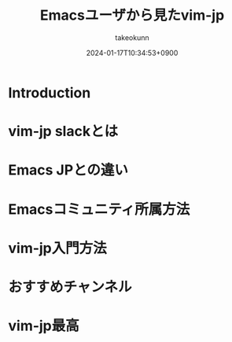 :PROPERTIES:
:ID:       7B19919E-28C6-4A0A-978F-E2D73D06B7EB
:END:
#+TITLE: Emacsユーザから見たvim-jp
#+AUTHOR: takeokunn
#+DESCRIPTION: description
#+DATE: 2024-01-17T10:34:53+0900
#+HUGO_BASE_DIR: ../../
#+HUGO_CATEGORIES: poem
#+HUGO_SECTION: posts/poem
#+HUGO_TAGS: poem vim-jp
#+HUGO_DRAFT: false
#+STARTUP: content
#+STARTUP: fold
* Introduction
* vim-jp slackとは
* Emacs JPとの違い
* Emacsコミュニティ所属方法
* vim-jp入門方法
* おすすめチャンネル
* vim-jp最高
